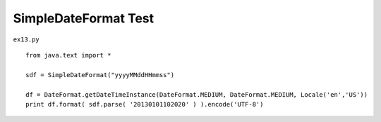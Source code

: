 .. _simpledateformat-test:

======================
SimpleDateFormat Test 
======================


``ex13.py``

::

	
	from java.text import *
	
	sdf = SimpleDateFormat("yyyyMMddHHmmss")
	
	df = DateFormat.getDateTimeInstance(DateFormat.MEDIUM, DateFormat.MEDIUM, Locale('en','US'))
	print df.format( sdf.parse( '20130101102020' ) ).encode('UTF-8')